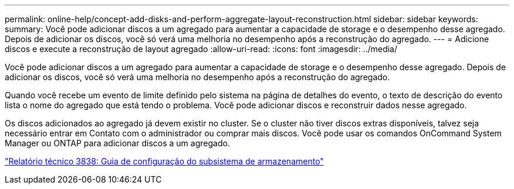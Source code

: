 ---
permalink: online-help/concept-add-disks-and-perform-aggregate-layout-reconstruction.html 
sidebar: sidebar 
keywords:  
summary: Você pode adicionar discos a um agregado para aumentar a capacidade de storage e o desempenho desse agregado. Depois de adicionar os discos, você só verá uma melhoria no desempenho após a reconstrução do agregado. 
---
= Adicione discos e execute a reconstrução de layout agregado
:allow-uri-read: 
:icons: font
:imagesdir: ../media/


[role="lead"]
Você pode adicionar discos a um agregado para aumentar a capacidade de storage e o desempenho desse agregado. Depois de adicionar os discos, você só verá uma melhoria no desempenho após a reconstrução do agregado.

Quando você recebe um evento de limite definido pelo sistema na página de detalhes do evento, o texto de descrição do evento lista o nome do agregado que está tendo o problema. Você pode adicionar discos e reconstruir dados nesse agregado.

Os discos adicionados ao agregado já devem existir no cluster. Se o cluster não tiver discos extras disponíveis, talvez seja necessário entrar em Contato com o administrador ou comprar mais discos. Você pode usar os comandos OnCommand System Manager ou ONTAP para adicionar discos a um agregado.

https://www.netapp.com/pdf.html?item=/media/19675-tr-3838.pdf["Relatório técnico 3838: Guia de configuração do subsistema de armazenamento"^]

